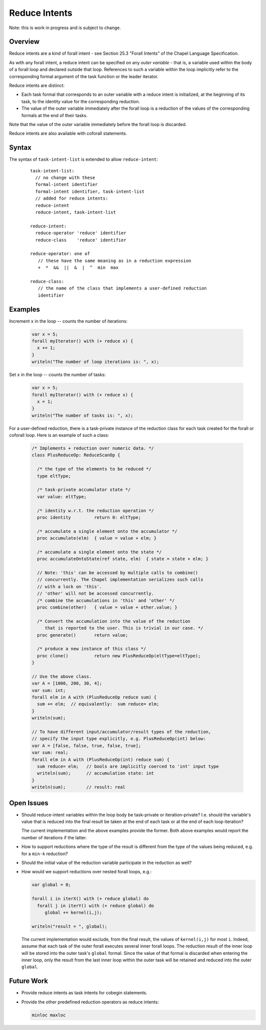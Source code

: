 .. _readme-reduceIntents:

==============
Reduce Intents
==============

Note: this is work in progress and is subject to change.


--------
Overview
--------

Reduce intents are a kind of forall intent - see Section 25.3
"Forall Intents" of the Chapel Language Specification.

As with any forall intent, a reduce intent can be specified on any
*outer variable* - that is, a variable used within the body of a
forall loop and declared outside that loop.  References to such a
variable within the loop implicitly refer to the corresponding formal
argument of the task function or the leader iterator.

Reduce intents are distinct:

* Each task formal that corresponds to an outer variable with a reduce
  intent is initialized, at the beginning of its task, to the identity
  value for the corresponding reduction.

* The value of the outer variable immediately after the forall loop is a
  reduction of the values of the corresponding formals at the end of
  their tasks.

Note that the value of the outer variable immediately before the forall loop
is discarded.

Reduce intents are also available with coforall statements.


------
Syntax
------

The syntax of ``task-intent-list`` is extended to allow ``reduce-intent``:

  ::

    task-intent-list:
      // no change with these
      formal-intent identifier
      formal-intent identifier, task-intent-list
      // added for reduce intents:
      reduce-intent
      reduce-intent, task-intent-list

    reduce-intent:
      reduce-operator 'reduce' identifier
      reduce-class    'reduce' identifier

    reduce-operator: one of
       // these have the same meaning as in a reduction expression
       +  *  &&  ||  &  |  ^  min  max

    reduce-class:
       // the name of the class that implements a user-defined reduction
       identifier


--------
Examples
--------

Increment ``x`` in the loop -- counts the number of iterations:

 .. code-block:: chapel

  var x = 5;
  forall myIterator() with (+ reduce x) {
    x += 1;
  }
  writeln("The number of loop iterations is: ", x);

Set ``x`` in the loop -- counts the number of tasks:

 .. code-block:: chapel

  var x = 5;
  forall myIterator() with (+ reduce x) {
    x = 1;
  }
  writeln("The number of tasks is: ", x);

For a user-defined reduction, there is a task-private instance
of the reduction class for each task created for the forall
or coforall loop. Here is an example of such a class:

 .. code-block:: chapel

  /* Implements + reduction over numeric data. */
  class PlusReduceOp: ReduceScanOp {

    /* the type of the elements to be reduced */
    type eltType;

    /* task-private accumulator state */
    var value: eltType;

    /* identity w.r.t. the reduction operation */
    proc identity         return 0: eltType;

    /* accumulate a single element onto the accumulator */
    proc accumulate(elm)  { value = value + elm; }

    /* accumulate a single element onto the state */
    proc accumulateOntoState(ref state, elm)  { state = state + elm; }

    // Note: 'this' can be accessed by multiple calls to combine()
    // concurrently. The Chapel implementation serializes such calls
    // with a lock on 'this'.
    // 'other' will not be accessed concurrently.
    /* combine the accumulations in 'this' and 'other' */
    proc combine(other)   { value = value + other.value; }

    /* Convert the accumulation into the value of the reduction
       that is reported to the user. This is trivial in our case. */
    proc generate()       return value;

    /* produce a new instance of this class */
    proc clone()          return new PlusReduceOp(eltType=eltType);
  }

  // Use the above class.
  var A = [1000, 200, 30, 4];
  var sum: int;
  forall elm in A with (PlusReduceOp reduce sum) {
    sum += elm;  // equivalently:  sum reduce= elm;
  }
  writeln(sum);

  // To have different input/accumulator/result types of the reduction,
  // specify the input type explicitly, e.g. PlusReduceOp(int) below:
  var A = [false, false, true, false, true];
  var sum: real;
  forall elm in A with (PlusReduceOp(int) reduce sum) {
    sum reduce= elm;   // bools are implicitly coerced to 'int' input type
    writeln(sum);      // accumulation state: int
  }
  writeln(sum);        // result: real


-----------
Open Issues
-----------

* Should reduce-intent variables within the loop body
  be task-private or iteration-private?
  I.e. should the variable's value that is reduced into the final result
  be taken at the end of each task or at the end of each loop iteration?

  The current implementation and the above examples provide the former.
  Both above examples would report the number of iterations if the latter.

* How to support reductions where the type of the result is different
  from the type of the values being reduced, e.g. for a ``min-k`` reduction?

* Should the initial value of the reduction variable participate
  in the reduction as well?

* How would we support reductions over nested forall loops, e.g.:

  .. code-block:: chapel

   var global = 0;

   forall i in iterX() with (+ reduce global) do
     forall j in iterY() with (+ reduce global) do
        global += kernel(i,j);

   writeln("result = ", global);

  The current implementation would exclude, from the final result,
  the values of ``kernel(i,j)`` for most ``i``. Indeed, assume that each task
  of the outer forall executes several inner forall loops.
  The reduction result of the inner loop will be stored into
  the outer task's ``global`` formal. Since the value of that formal
  is discarded when entering the inner loop, only the result
  from the last inner loop within the outer task will be retained
  and reduced into the outer ``global``.


-----------
Future Work
-----------

* Provide reduce intents as task intents for cobegin statements.

* Provide the other predefined reduction operators as reduce intents:

  .. code-block:: chapel

    minloc maxloc
